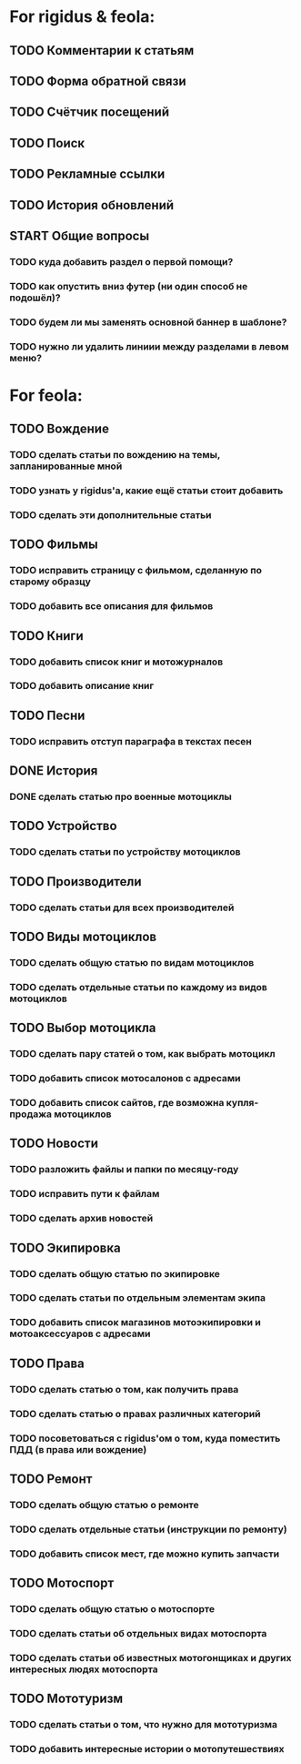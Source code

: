 * For rigidus & feola:
** TODO Комментарии к статьям
** TODO Форма обратной связи
** TODO Счётчик посещений
** TODO Поиск
** TODO Рекламные ссылки
** TODO История обновлений
** START Общие вопросы
*** TODO куда добавить раздел о первой помощи?
*** TODO как опустить вниз футер (ни один способ не подошёл)?
*** TODO будем ли мы заменять основной баннер в шаблоне?
*** TODO нужно ли удалить линиии между разделами в левом меню?
* For feola:
** TODO Вождение
*** TODO сделать статьи по вождению на темы, запланированные мной
*** TODO узнать у rigidus'а, какие ещё статьи стоит добавить
*** TODO сделать эти дополнительные статьи
** TODO Фильмы
*** TODO исправить страницу с фильмом, сделанную по старому образцу
*** TODO добавить все описания для фильмов
** TODO Книги
*** TODO добавить список книг и мотожурналов
*** TODO добавить описание книг
** TODO Песни
*** TODO исправить отступ параграфа в текстах песен
** DONE История
*** DONE сделать статью про военные мотоциклы
** TODO Устройство
*** TODO сделать статьи по устройству мотоциклов
** TODO Производители
*** TODO сделать статьи для всех производителей
** TODO Виды мотоциклов
*** TODO сделать общую статью по видам мотоциклов
*** TODO сделать отдельные статьи по каждому из видов мотоциклов
** TODO Выбор мотоцикла
*** TODO сделать пару статей о том, как выбрать мотоцикл
*** TODO добавить список мотосалонов с адресами
*** TODO добавить список сайтов, где возможна купля-продажа мотоциклов
** TODO Новости
*** TODO разложить файлы и папки по месяцу-году
*** TODO исправить пути к файлам
*** TODO сделать архив новостей
** TODO Экипировка
*** TODO сделать общую статью по экипировке
*** TODO сделать статьи по отдельным элементам экипа
*** TODO добавить список магазинов мотоэкипировки и мотоаксессуаров с адресами
** TODO Права
*** TODO сделать статью о том, как получить права
*** TODO сделать статью о правах различных категорий
*** TODO посоветоваться с rigidus'ом о том, куда поместить ПДД (в права или вождение)
** TODO Ремонт
*** TODO сделать общую статью о ремонте
*** TODO сделать отдельные статьи (инструкции по ремонту)
*** TODO добавить список мест, где можно купить запчасти
** TODO Мотоспорт
*** TODO сделать общую статью о мотоспорте
*** TODO сделать статьи об отдельных видах мотоспорта
*** TODO сделать статьи об известных мотогонщиках и других интересных людях мотоспорта
** TODO Мототуризм
*** TODO сделать статьи о том, что нужно для мототуризма
*** TODO добавить интересные истории о мотопутешествиях
